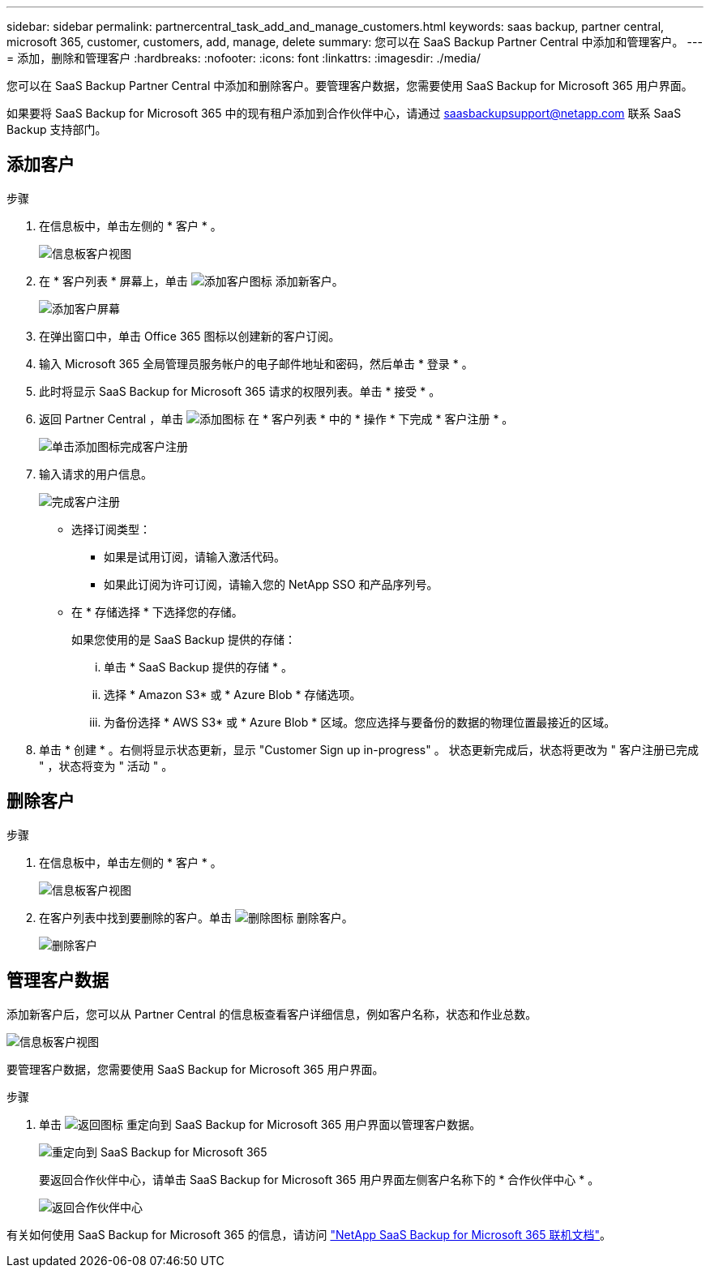 ---
sidebar: sidebar 
permalink: partnercentral_task_add_and_manage_customers.html 
keywords: saas backup, partner central, microsoft 365, customer, customers, add, manage, delete 
summary: 您可以在 SaaS Backup Partner Central 中添加和管理客户。 
---
= 添加，删除和管理客户
:hardbreaks:
:nofooter: 
:icons: font
:linkattrs: 
:imagesdir: ./media/


[role="lead"]
您可以在 SaaS Backup Partner Central 中添加和删除客户。要管理客户数据，您需要使用 SaaS Backup for Microsoft 365 用户界面。

如果要将 SaaS Backup for Microsoft 365 中的现有租户添加到合作伙伴中心，请通过 saasbackupsupport@netapp.com 联系 SaaS Backup 支持部门。



== 添加客户

.步骤
. 在信息板中，单击左侧的 * 客户 * 。
+
image:dashboard_customer_view.png["信息板客户视图"]

. 在 * 客户列表 * 屏幕上，单击 image:add_customer_icon.png["添加客户图标"] 添加新客户。
+
image:add_customer_screen.png["添加客户屏幕"]

. 在弹出窗口中，单击 Office 365 图标以创建新的客户订阅。
. 输入 Microsoft 365 全局管理员服务帐户的电子邮件地址和密码，然后单击 * 登录 * 。
. 此时将显示 SaaS Backup for Microsoft 365 请求的权限列表。单击 * 接受 * 。
. 返回 Partner Central ，单击 image:add_icon.png["添加图标"] 在 * 客户列表 * 中的 * 操作 * 下完成 * 客户注册 * 。
+
image:complete_customer_signup.png["单击添加图标完成客户注册"]

. 输入请求的用户信息。
+
image:complete_customer_signup_window.png["完成客户注册"]

+
** 选择订阅类型：
+
*** 如果是试用订阅，请输入激活代码。
*** 如果此订阅为许可订阅，请输入您的 NetApp SSO 和产品序列号。


** 在 * 存储选择 * 下选择您的存储。
+
如果您使用的是 SaaS Backup 提供的存储：

+
... 单击 * SaaS Backup 提供的存储 * 。
... 选择 * Amazon S3* 或 * Azure Blob * 存储选项。
... 为备份选择 * AWS S3* 或 * Azure Blob * 区域。您应选择与要备份的数据的物理位置最接近的区域。




. 单击 * 创建 * 。右侧将显示状态更新，显示 "Customer Sign up in-progress" 。 状态更新完成后，状态将更改为 " 客户注册已完成 " ，状态将变为 " 活动 " 。




== 删除客户

.步骤
. 在信息板中，单击左侧的 * 客户 * 。
+
image:dashboard_customer_view.png["信息板客户视图"]

. 在客户列表中找到要删除的客户。单击 image:delete_icon_red.png["删除图标"] 删除客户。
+
image:delete_customer.png["删除客户"]





== 管理客户数据

添加新客户后，您可以从 Partner Central 的信息板查看客户详细信息，例如客户名称，状态和作业总数。

image:dashboard_customers_view.png["信息板客户视图"]

要管理客户数据，您需要使用 SaaS Backup for Microsoft 365 用户界面。

.步骤
. 单击 image:return_icon.png["返回图标"] 重定向到 SaaS Backup for Microsoft 365 用户界面以管理客户数据。
+
image:redirect_customer_saasbackup.png["重定向到 SaaS Backup for Microsoft 365"]

+
要返回合作伙伴中心，请单击 SaaS Backup for Microsoft 365 用户界面左侧客户名称下的 * 合作伙伴中心 * 。

+
image:return_partner_central.png["返回合作伙伴中心"]



有关如何使用 SaaS Backup for Microsoft 365 的信息，请访问 link:https://docs.netapp.com/us-en/saasbackupO365["NetApp SaaS Backup for Microsoft 365 联机文档"]。
